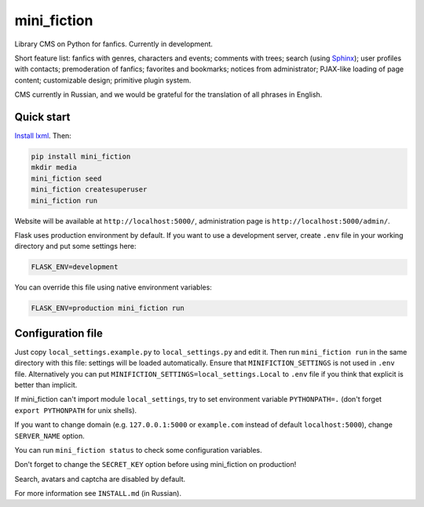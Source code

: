 ============
mini_fiction
============

.. image:: https://api.travis-ci.org/andreymal/mini_fiction.png
    :target: https://travis-ci.org/andreymal/mini_fiction
    :alt: Build Status

Library CMS on Python for fanfics. Currently in development.

Short feature list: fanfics with genres, characters and events; comments
with trees; search (using `Sphinx <http://sphinxsearch.com/>`_); user profiles
with contacts; premoderation of fanfics; favorites and bookmarks; notices
from administrator; PJAX-like loading of page content; customizable design;
primitive plugin system.

CMS currently in Russian, and we would be grateful for the translation
of all phrases in English.


Quick start
-----------

`Install lxml <http://lxml.de/installation.html>`_. Then:

.. code::

    pip install mini_fiction
    mkdir media
    mini_fiction seed
    mini_fiction createsuperuser
    mini_fiction run

Website will be available at ``http://localhost:5000/``, administration page is
``http://localhost:5000/admin/``.

Flask uses production environment by default. If you want to use
a development server, create ``.env`` file in your working directory and put
some settings here:

.. code::

    FLASK_ENV=development

You can override this file using native environment variables:

.. code::

    FLASK_ENV=production mini_fiction run


Configuration file
------------------

Just copy ``local_settings.example.py`` to ``local_settings.py`` and edit it.
Then run ``mini_fiction run`` in the same directory with this file: settings
will be loaded automatically. Ensure that ``MINIFICTION_SETTINGS`` is not used
in ``.env`` file. Alternatively you can put
``MINIFICTION_SETTINGS=local_settings.Local`` to ``.env`` file if you think
that explicit is better than implicit.

If mini_fiction can't import module ``local_settings``, try to set environment
variable ``PYTHONPATH=.`` (don't forget ``export PYTHONPATH`` for unix
shells).

If you want to change domain (e.g. ``127.0.0.1:5000`` or ``example.com``
instead of default ``localhost:5000``), change ``SERVER_NAME`` option.

You can run ``mini_fiction status`` to check some configuration variables.

Don't forget to change the ``SECRET_KEY`` option before using mini_fiction
on production!

Search, avatars and captcha are disabled by default.

For more information see ``INSTALL.md`` (in Russian).
